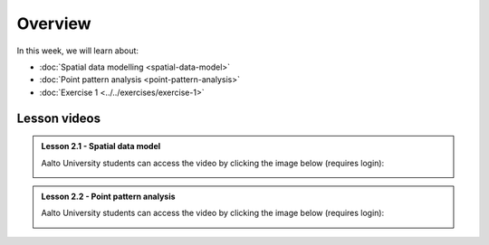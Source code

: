 Overview
========

In this week, we will learn about:

- :doc:`Spatial data modelling <spatial-data-model>`
- :doc:`Point pattern analysis <point-pattern-analysis>`
- :doc:`Exercise 1 <../../exercises/exercise-1>`


Lesson videos
-------------

.. admonition:: Lesson 2.1 - Spatial data model

        Aalto University students can access the video by clicking the image below (requires login):

        .. figure:: img/Lesson2.1.png
            :target: https://aalto.cloud.panopto.eu/Panopto/Pages/Viewer.aspx?id=0ec2cf90-d1bd-4e94-8d26-b3610077e3d8
            :width: 500px
            :align: left

.. admonition:: Lesson 2.2 - Point pattern analysis

        Aalto University students can access the video by clicking the image below (requires login):

        .. figure:: img/Lesson2.2.png
            :target: https://aalto.cloud.panopto.eu/Panopto/Pages/Viewer.aspx?id=a49b8386-0031-4654-949a-b36300781405
            :width: 500px
            :align: left

